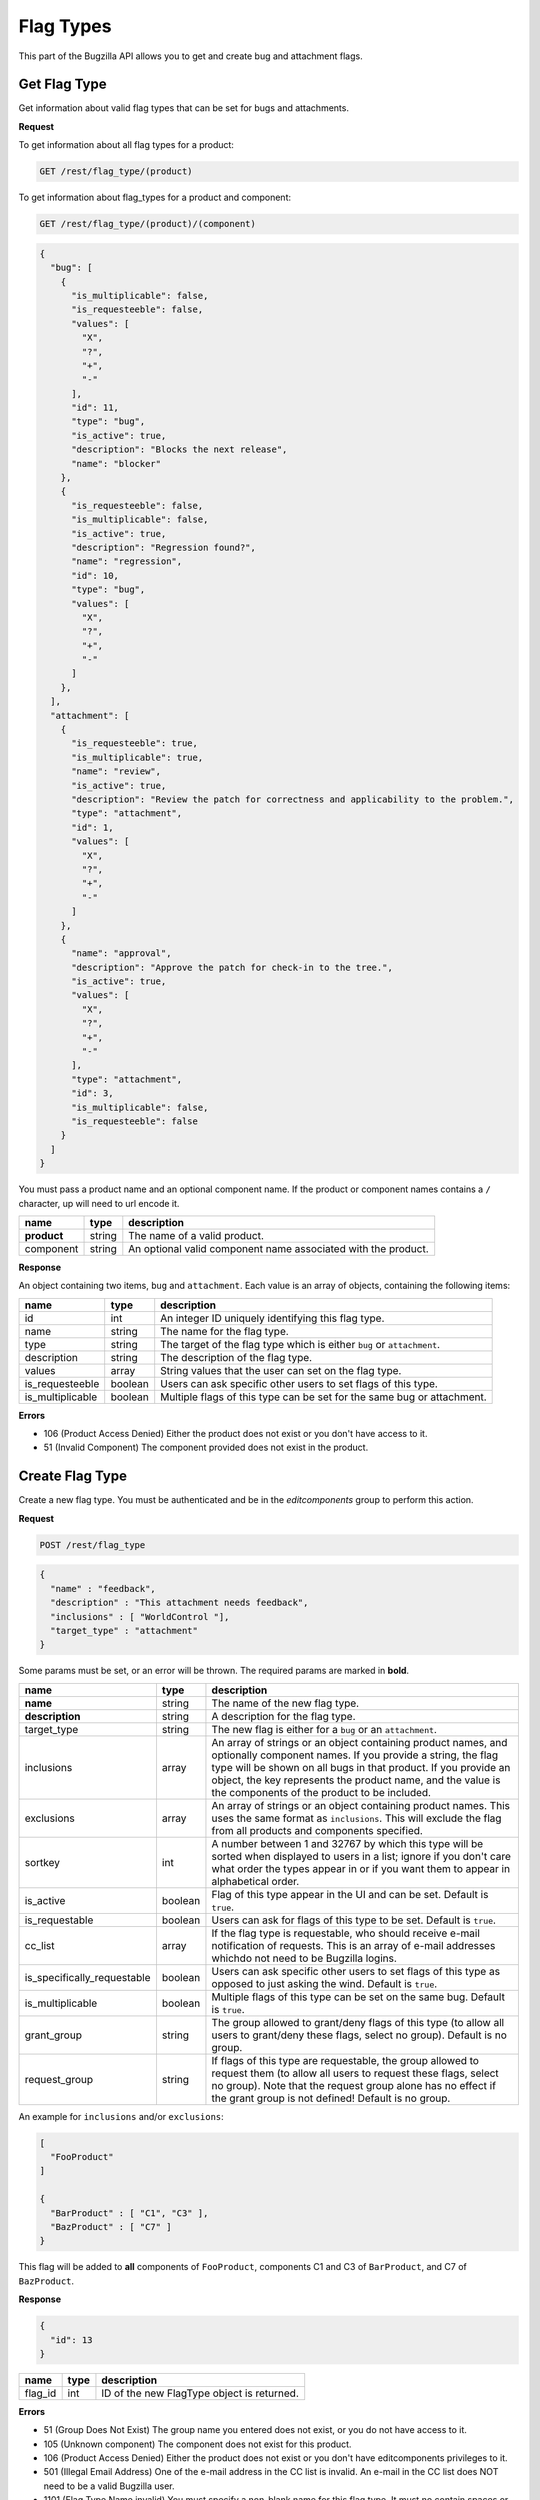 Flag Types
==========

This part of the Bugzilla API allows you to get and create bug and attachment
flags.

.. _rest_flagtype_get:

Get Flag Type
-------------

Get information about valid flag types that can be set for bugs and attachments.

**Request**

To get information about all flag types for a product:

.. code-block:: text

   GET /rest/flag_type/(product)

To get information about flag_types for a product and component:

.. code-block:: text

   GET /rest/flag_type/(product)/(component)

.. code-block:: js

   {
     "bug": [
       {
         "is_multiplicable": false,
         "is_requesteeble": false,
         "values": [
           "X",
           "?",
           "+",
           "-"
         ],
         "id": 11,
         "type": "bug",
         "is_active": true,
         "description": "Blocks the next release",
         "name": "blocker"
       },
       {
         "is_requesteeble": false,
         "is_multiplicable": false,
         "is_active": true,
         "description": "Regression found?",
         "name": "regression",
         "id": 10,
         "type": "bug",
         "values": [
           "X",
           "?",
           "+",
           "-"
         ]
       },
     ],
     "attachment": [
       {
         "is_requesteeble": true,
         "is_multiplicable": true,
         "name": "review",
         "is_active": true,
         "description": "Review the patch for correctness and applicability to the problem.",
         "type": "attachment",
         "id": 1,
         "values": [
           "X",
           "?",
           "+",
           "-"
         ]
       },
       {
         "name": "approval",
         "description": "Approve the patch for check-in to the tree.",
         "is_active": true,
         "values": [
           "X",
           "?",
           "+",
           "-"
         ],
         "type": "attachment",
         "id": 3,
         "is_multiplicable": false,
         "is_requesteeble": false
       }
     ]
   }

You must pass a product name and an optional component name. If the product or
component names contains a ``/`` character, up will need to url encode it.

===========  ======  ============================================================
name         type    description
===========  ======  ============================================================
**product**  string  The name of a valid product.
component    string  An optional valid component name associated with the
                     product.
===========  ======  ============================================================

**Response**

An object containing two items, ``bug`` and ``attachment``. Each value is an
array of objects, containing the following items:

================  =======  ======================================================
name              type     description
================  =======  ======================================================
id                int      An integer ID uniquely identifying this flag type.
name              string   The name for the flag type.
type              string   The target of the flag type which is either ``bug``
                           or ``attachment``.
description       string   The description of the flag type.
values            array    String values that the user can set on the flag type.
is_requesteeble   boolean  Users can ask specific other users to set flags of
                           this type.
is_multiplicable  boolean  Multiple flags of this type can be set for the same
                           bug or attachment.
================  =======  ======================================================

**Errors**

* 106 (Product Access Denied)
  Either the product does not exist or you don't have access to it.
* 51 (Invalid Component)
  The component provided does not exist in the product.

.. _rest_flagtype_create:

Create Flag Type
----------------

Create a new flag type. You must be authenticated and be in the *editcomponents*
group to perform this action.

**Request**

.. code-block:: text

   POST /rest/flag_type

.. code-block:: js

   {
     "name" : "feedback",
     "description" : "This attachment needs feedback",
     "inclusions" : [ "WorldControl "],
     "target_type" : "attachment"
   }

Some params must be set, or an error will be thrown. The required params are
marked in **bold**.

===========================  =======  ===========================================
name                         type     description
===========================  =======  ===========================================
**name**                     string   The name of the new flag type.
**description**              string   A description for the flag type.
target_type                  string   The new flag is either for a ``bug`` or an
                                      ``attachment``.
inclusions                   array    An array of strings or an object containing
                                      product names, and optionally component
                                      names. If you provide a string, the flag
                                      type will be shown on all bugs in that
                                      product. If you provide an object, the key
                                      represents the product name, and the value
                                      is the components of the product to be
                                      included.
exclusions                   array    An array of strings or an object containing
                                      product names. This uses the same format as
                                      ``inclusions``. This will exclude the flag
                                      from all products and components specified.
sortkey                      int      A number between 1 and 32767 by which this
                                      type will be sorted when displayed to users
                                      in a list; ignore if you don't care what
                                      order the types appear in or if you want
                                      them to appear in alphabetical order.
is_active                    boolean  Flag of this type appear in the UI and can
                                      be set. Default is ``true``.
is_requestable               boolean  Users can ask for flags of this type to be
                                      set. Default is ``true``.
cc_list                      array    If the flag type is requestable, who should
                                      receive e-mail notification of requests.
                                      This is an array of e-mail addresses which\
                                      do not need to be Bugzilla logins.
is_specifically_requestable  boolean  Users can ask specific other users to
                                      set flags of this type as opposed to just
                                      asking the wind. Default is ``true``.
is_multiplicable             boolean  Multiple flags of this type can be set on
                                      the same bug. Default is ``true``.
grant_group                  string   The group allowed to grant/deny flags of
                                      this type (to allow all users to grant/deny
                                      these flags, select no group). Default is
                                      no group.
request_group                string   If flags of this type are requestable, the
                                      group allowed to request them (to allow all
                                      users to request these flags, select no
                                      group). Note that the request group alone
                                      has no effect if the grant group is not
                                      defined! Default is no group.
===========================  =======  ===========================================

An example for ``inclusions`` and/or ``exclusions``:

.. code-block:: js

   [
     "FooProduct"
   ]

   {
     "BarProduct" : [ "C1", "C3" ],
     "BazProduct" : [ "C7" ]
   }

This flag will be added to **all** components of ``FooProduct``, components C1
and C3 of ``BarProduct``, and C7 of ``BazProduct``.

**Response**

.. code-block:: js

   {
     "id": 13
   }

=======  ====  ==============================================
name     type  description
=======  ====  ==============================================
flag_id  int   ID of the new FlagType object is returned.
=======  ====  ==============================================

**Errors**

* 51 (Group Does Not Exist)
  The group name you entered does not exist, or you do not have access to it.
* 105 (Unknown component)
  The component does not exist for this product.
* 106 (Product Access Denied)
  Either the product does not exist or you don't have editcomponents privileges
  to it.
* 501 (Illegal Email Address)
  One of the e-mail address in the CC list is invalid. An e-mail in the CC
  list does NOT need to be a valid Bugzilla user.
* 1101 (Flag Type Name invalid)
  You must specify a non-blank name for this flag type. It must
  no contain spaces or commas, and must be 50 characters or less.
* 1102 (Flag type must have description)
  You must specify a description for this flag type.
* 1103 (Flag type CC list is invalid
  The CC list must be 200 characters or less.
* 1104 (Flag Type Sort Key Not Valid)
  The sort key is not a valid number.
* 1105 (Flag Type Not Editable)
  This flag type is not available for the products you can administer. Therefore
  you can not edit attributes of the flag type, other than the inclusion and
  exclusion list.

.. _rest_flagtype_update:

Update Flag Type
----------------

This allows you to update a flag type in Bugzilla. You must be authenticated
and be in the *editcomponents* group to perform this action.

**Request**

.. code-block:: text

   PUT /rest/flag_type/(id_or_name)

.. code-block:: js

   {
     "ids" : [13],
     "name" : "feedback-new",
     "is_requestable" : false
   }

You can edit a single flag type by passing the ID or name of the flag type
in the URL. To edit more than one flag type, you can specify addition IDs or
flag type names using the ``ids`` or ``names`` parameters respectively.

One of the below must be specified.

==============  =====  ==========================================================
name            type   description
==============  =====  ==========================================================
**id_or_name**  mixed  Integer flag type ID or name.
**ids**         array  Numeric IDs of the flag types that you wish to update.
**names**       array  Names of the flag types that you wish to update. If many
                       flag types have the same name, this will change **all**
                       of them.
==============  =====  ==========================================================

The following parameters specify the new values you want to set for the flag
types you are updating.

===========================  =======  ===========================================
name                         type     description
===========================  =======  ===========================================
name                         string   A short name identifying this type.
description                  string   A comprehensive description of this type.
inclusions                   array    An array of strings or an object containing
                                      product names, and optionally component
                                      names. If you provide a string, the flag
                                      type will be shown on all bugs in that
                                      product. If you provide an object, the key
                                      represents the product name, and the value
                                      is the components of the product to be
                                      included.
exclusions                   array    An array of strings or an object containing
                                      product names. This uses the same format as
                                      ``inclusions``. This will exclude the flag
                                      from all products and components specified.
sortkey                      int      A number between 1 and 32767 by which this
                                      type will be sorted when displayed to users
                                      in a list; ignore if you don't care what
                                      order the types appear in or if you want
                                      them to appear in alphabetical order.
is_active                    boolean  Flag of this type appear in the UI and can
                                      be set.
is_requestable               boolean  Users can ask for flags of this type to be
                                      set.
cc_list                      array    If the flag type is requestable, who should
                                      receive e-mail notification of requests.
                                      This is an array of e-mail addresses
                                      which do not need to be Bugzilla logins.
is_specifically_requestable  boolean  Users can ask specific other users to set
                                      flags of this type as opposed to just
                                      asking the wind.
is_multiplicable             boolean  Multiple flags of this type can be set on
                                      the same bug.
grant_group                  string   The group allowed to grant/deny flags of
                                      this type (to allow all users to grant/deny
                                      these flags, select no group).
request_group                string   If flags of this type are requestable, the
                                      group allowed to request them (to allow all
                                      users to request these flags, select no
                                      group). Note that the request group alone
                                      has no effect if the grant group is not
                                      defined!
===========================  =======  ===========================================

An example for ``inclusions`` and/or ``exclusions``:

.. code-block:: js

   [
     "FooProduct",
   ]

   {
     "BarProduct" : [ "C1", "C3" ],
     "BazProduct" : [ "C7" ]
   }

This flag will be added to **all** components of ``FooProduct``,
components C1 and C3 of ``BarProduct``, and C7 of ``BazProduct``.

**Response**

.. code-block:: js

   {
     "flagtypes": [
       {
         "name": "feedback-new",
         "changes": {
           "is_requestable": {
             "added": "0",
             "removed": "1"
           },
           "name": {
             "removed": "feedback",
             "added": "feedback-new"
           }
         },
         "id": 13
       }
     ]
   }

``flagtypes`` (array) Flag change objects containing the following items:

=======  ======  ================================================================
name     type    description
=======  ======  ================================================================
id       int     The ID of the flag type that was updated.
name     string  The name of the flag type that was updated.
changes  object  The changes that were actually done on this flag type.
                 The keys are the names of the fields that were changed, and the
                 values are an object with two items:

                 * added: (string) The value that this field was changed to.
                 * removed: (string) The value that was previously set in this
                   field.
=======  ======  ================================================================

Booleans changes will be represented with the strings '1' and '0'.

**Errors**

* 51 (Group Does Not Exist)
  The group name you entered does not exist, or you do not have access to it.
* 105 (Unknown component)
  The component does not exist for this product.
* 106 (Product Access Denied)
  Either the product does not exist or you don't have editcomponents privileges
  to it.
* 501 (Illegal Email Address)
  One of the e-mail address in the CC list is invalid. An e-mail in the CC
  list does NOT need to be a valid Bugzilla user.
* 1101 (Flag Type Name invalid)
  You must specify a non-blank name for this flag type. It must
  no contain spaces or commas, and must be 50 characters or less.
* 1102 (Flag type must have description)
  You must specify a description for this flag type.
* 1103 (Flag type CC list is invalid
  The CC list must be 200 characters or less.
* 1104 (Flag Type Sort Key Not Valid)
  The sort key is not a valid number.
* 1105 (Flag Type Not Editable)
  This flag type is not available for the products you can administer. Therefore
  you can not edit attributes of the flag type, other than the inclusion and
  exclusion list.
